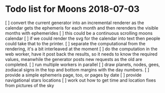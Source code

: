 * Todo list for Moons 2018-07-03
[ ] convert the current generator into an incremental renderer
	as the calendar gets the ephemeris for each month
	and then rerenders the visible months with ephemerides
[ ] this could be a continuous scrolling moons calendar
[ ] if we could render the svg for the calendar into text
	then people could take that to the printer.
[ ] separate the computational from the rendering, it's a bit
	interleaved at the moment
[ ] do the computation in the web worker, have it post back the
	results, so it needs to know the required values, meanwhile 
	the generator posts new requests as the old are completed.
[ ] run multiple workers in parallel
[ ] draw planets, nodes, gees, zodiacal signs in the top and bottom margins
	with the day numbers.
[ ] provide a simple ephemeris page, too, or pages by date
[ ] provide navigational stars locations
[ ] work out how to get time and location fixes from pictures of the
	sky
